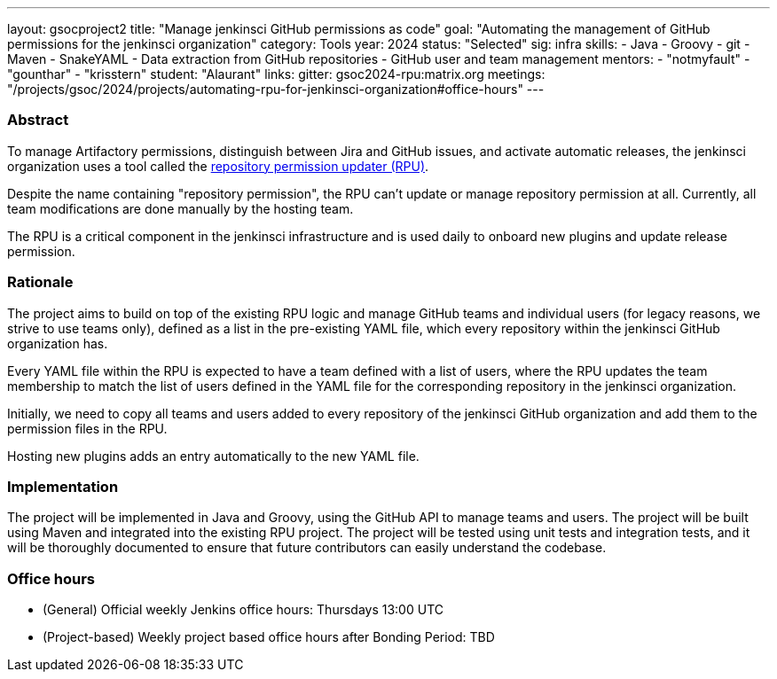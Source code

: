 ---
layout: gsocproject2
title: "Manage jenkinsci GitHub permissions as code"
goal: "Automating the management of GitHub permissions for the jenkinsci organization"
category: Tools
year: 2024
status: "Selected"
sig: infra
skills:
- Java
- Groovy
- git
- Maven
- SnakeYAML
- Data extraction from GitHub repositories
- GitHub user and team management
mentors:
- "notmyfault"
- "gounthar"
- "krisstern"
student: "Alaurant"
links:
  gitter: gsoc2024-rpu:matrix.org
  meetings: "/projects/gsoc/2024/projects/automating-rpu-for-jenkinsci-organization#office-hours"
---

=== Abstract

To manage Artifactory permissions, distinguish between Jira and GitHub issues, and activate automatic releases, the jenkinsci organization uses a tool called the link:https://github.com/jenkins-infra/repository-permissions-updater[repository permission updater (RPU)].

Despite the name containing "repository permission", the RPU can't update or manage repository permission at all.
Currently, all team modifications are done manually by the hosting team.

The RPU is a critical component in the jenkinsci infrastructure and is used daily to onboard new plugins and update release permission.

=== Rationale

The project aims to build on top of the existing RPU logic and manage GitHub teams and individual users (for legacy reasons, we strive to use teams only), defined as a list in the pre-existing YAML file, which every repository within the jenkinsci GitHub organization has.

Every YAML file within the RPU is expected to have a team defined with a list of users, where the RPU updates the team membership to match the list of users defined in the YAML file for the corresponding repository in the jenkinsci organization.

Initially, we need to copy all teams and users added to every repository of the jenkinsci GitHub organization and add them to the permission files in the RPU.

Hosting new plugins adds an entry automatically to the new YAML file.

=== Implementation

The project will be implemented in Java and Groovy, using the GitHub API to manage teams and users.
The project will be built using Maven and integrated into the existing RPU project.
The project will be tested using unit tests and integration tests, and it will be thoroughly documented to ensure that future contributors can easily understand the codebase.

=== Office hours

* (General) Official weekly Jenkins office hours: Thursdays 13:00 UTC
* (Project-based) Weekly project based office hours after Bonding Period: TBD
